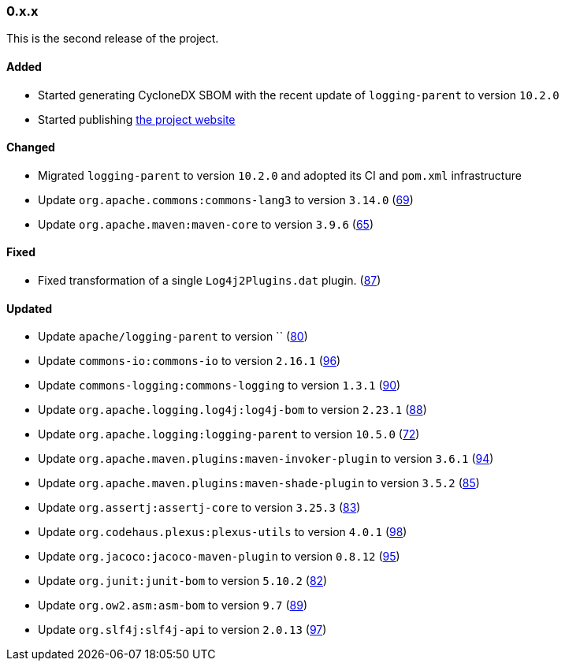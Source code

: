 ////
    Licensed to the Apache Software Foundation (ASF) under one or more
    contributor license agreements.  See the NOTICE file distributed with
    this work for additional information regarding copyright ownership.
    The ASF licenses this file to You under the Apache License, Version 2.0
    (the "License"); you may not use this file except in compliance with
    the License.  You may obtain a copy of the License at

    http://www.apache.org/licenses/LICENSE-2.0

    Unless required by applicable law or agreed to in writing, software
    distributed under the License is distributed on an "AS IS" BASIS,
    WITHOUT WARRANTIES OR CONDITIONS OF ANY KIND, either express or implied.
    See the License for the specific language governing permissions and
    limitations under the License.
////

////
    ██     ██  █████  ██████  ███    ██ ██ ███    ██  ██████  ██
    ██     ██ ██   ██ ██   ██ ████   ██ ██ ████   ██ ██       ██
    ██  █  ██ ███████ ██████  ██ ██  ██ ██ ██ ██  ██ ██   ███ ██
    ██ ███ ██ ██   ██ ██   ██ ██  ██ ██ ██ ██  ██ ██ ██    ██
     ███ ███  ██   ██ ██   ██ ██   ████ ██ ██   ████  ██████  ██

    IF THIS FILE DOESN'T HAVE A `.ftl` SUFFIX, IT IS AUTO-GENERATED, DO NOT EDIT IT!

    Version-specific release notes (`7.8.0.adoc`, etc.) are generated from `src/changelog/*/.release-notes.adoc.ftl`.
    Auto-generation happens during `generate-sources` phase of Maven.
    Hence, you must always

    1. Find and edit the associated `.release-notes.adoc.ftl`
    2. Run `./mvnw generate-sources`
    3. Commit both `.release-notes.adoc.ftl` and the generated `7.8.0.adoc`
////

[#release-notes-0-x-x]
=== 0.x.x



This is the second release of the project.


==== Added

* Started generating CycloneDX SBOM with the recent update of `logging-parent` to version `10.2.0`
* Started publishing https://logging.apache.org/log4j/transform[the project website]

==== Changed

* Migrated `logging-parent` to version `10.2.0` and adopted its CI and `pom.xml` infrastructure
* Update `org.apache.commons:commons-lang3` to version `3.14.0` (https://github.com/apache/logging-log4j-transform/pull/69[69])
* Update `org.apache.maven:maven-core` to version `3.9.6` (https://github.com/apache/logging-log4j-transform/pull/65[65])

==== Fixed

* Fixed transformation of a single `Log4j2Plugins.dat` plugin. (https://github.com/apache/logging-log4j-transform/pull/87[87])

==== Updated

* Update `apache/logging-parent` to version `` (https://github.com/apache/logging-log4j-transform/pull/80[80])
* Update `commons-io:commons-io` to version `2.16.1` (https://github.com/apache/logging-log4j-transform/pull/96[96])
* Update `commons-logging:commons-logging` to version `1.3.1` (https://github.com/apache/logging-log4j-transform/pull/90[90])
* Update `org.apache.logging.log4j:log4j-bom` to version `2.23.1` (https://github.com/apache/logging-log4j-transform/pull/88[88])
* Update `org.apache.logging:logging-parent` to version `10.5.0` (https://github.com/apache/logging-log4j-transform/pull/72[72])
* Update `org.apache.maven.plugins:maven-invoker-plugin` to version `3.6.1` (https://github.com/apache/logging-log4j-transform/pull/94[94])
* Update `org.apache.maven.plugins:maven-shade-plugin` to version `3.5.2` (https://github.com/apache/logging-log4j-transform/pull/85[85])
* Update `org.assertj:assertj-core` to version `3.25.3` (https://github.com/apache/logging-log4j-transform/pull/83[83])
* Update `org.codehaus.plexus:plexus-utils` to version `4.0.1` (https://github.com/apache/logging-log4j-transform/pull/98[98])
* Update `org.jacoco:jacoco-maven-plugin` to version `0.8.12` (https://github.com/apache/logging-log4j-transform/pull/95[95])
* Update `org.junit:junit-bom` to version `5.10.2` (https://github.com/apache/logging-log4j-transform/pull/82[82])
* Update `org.ow2.asm:asm-bom` to version `9.7` (https://github.com/apache/logging-log4j-transform/pull/89[89])
* Update `org.slf4j:slf4j-api` to version `2.0.13` (https://github.com/apache/logging-log4j-transform/pull/97[97])
